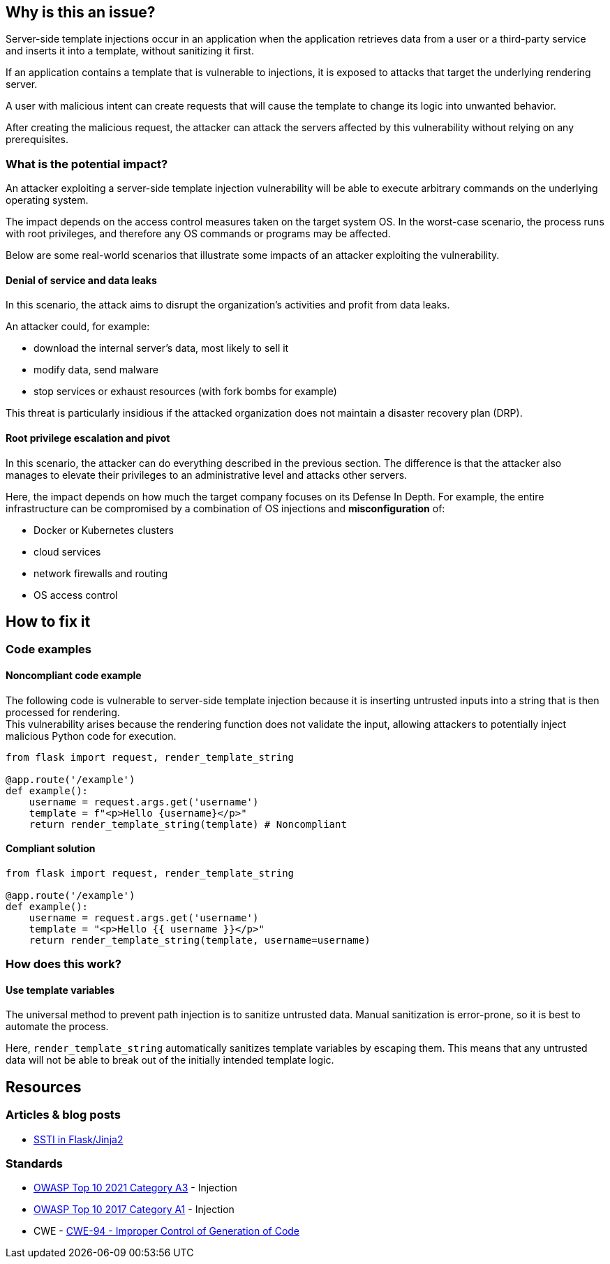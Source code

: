
== Why is this an issue?

Server-side template injections occur in an application when the application
retrieves data from a user or a third-party service and inserts it into a
template, without sanitizing it first.

If an application contains a template that is vulnerable to injections, 
it is exposed to attacks that target the underlying rendering server.

A user with malicious intent can create requests that will cause
the template to change its logic into unwanted behavior.

After creating the malicious request, the attacker can attack the servers
affected by this vulnerability without relying on any prerequisites.

=== What is the potential impact?

An attacker exploiting a server-side template injection vulnerability will be
able to execute arbitrary commands on the underlying operating system.

The impact depends on the access control measures taken on the target system
OS. In the worst-case scenario, the process runs with root privileges, and
therefore any OS commands or programs may be affected.

Below are some real-world scenarios that illustrate some impacts of an attacker
exploiting the vulnerability.

==== Denial of service and data leaks

In this scenario, the attack aims to disrupt the organization's activities and
profit from data leaks.

An attacker could, for example:

* download the internal server's data, most likely to sell it
* modify data, send malware
* stop services or exhaust resources (with fork bombs for example)

This threat is particularly insidious if the attacked organization does not
maintain a disaster recovery plan (DRP).

==== Root privilege escalation and pivot

In this scenario, the attacker can do everything described in the previous
section. The difference is that the attacker also manages to elevate their
privileges to an administrative level and attacks other servers.

Here, the impact depends on how much the target company focuses on its Defense
In Depth. For example, the entire infrastructure can be compromised by a
combination of OS injections and *misconfiguration* of:

* Docker or Kubernetes clusters
* cloud services
* network firewalls and routing
* OS access control


== How to fix it

=== Code examples

==== Noncompliant code example

The following code is vulnerable to server-side template injection because it
is inserting untrusted inputs into a string that is then processed for
rendering. +
This vulnerability arises because the rendering function does not validate the
input, allowing attackers to potentially inject malicious Python code for
execution.

[source,python,diff-id=1,diff-type=noncompliant]
----
from flask import request, render_template_string

@app.route('/example')
def example():
    username = request.args.get('username')
    template = f"<p>Hello {username}</p>"
    return render_template_string(template) # Noncompliant
----

==== Compliant solution

[source,python,diff-id=1,diff-type=compliant]
----
from flask import request, render_template_string

@app.route('/example')
def example():
    username = request.args.get('username')
    template = "<p>Hello {{ username }}</p>"
    return render_template_string(template, username=username)
----

=== How does this work?

==== Use template variables

The universal method to prevent path injection is to sanitize untrusted data.
Manual sanitization is error-prone, so it is best to automate the process.

Here, `render_template_string` automatically sanitizes template variables by
escaping them. This means that any untrusted data will not be able to break out
of the initially intended template logic.

== Resources

=== Articles & blog posts

* https://medium.com/@nyomanpradipta120/ssti-in-flask-jinja2-20b068fdaeee[SSTI in Flask/Jinja2]

=== Standards

* https://owasp.org/Top10/A03_2021-Injection/[OWASP Top 10 2021 Category A3] - Injection
* https://owasp.org/www-project-top-ten/2017/A1_2017-Injection[OWASP Top 10 2017 Category A1] - Injection
* CWE - https://cwe.mitre.org/data/definitions/94[CWE-94 - Improper Control of Generation of Code]

ifdef::env-github,rspecator-view[]

'''
== Implementation Specification
(visible only on this page)

=== Message

Change this code to not construct HTML content directly from user-controlled data.

=== Highlighting

"[varname]" is tainted (assignments and parameters)

this argument is tainted (method invocations)

the returned value is tainted (returns & method invocations results)

'''
endif::env-github,rspecator-view[]
